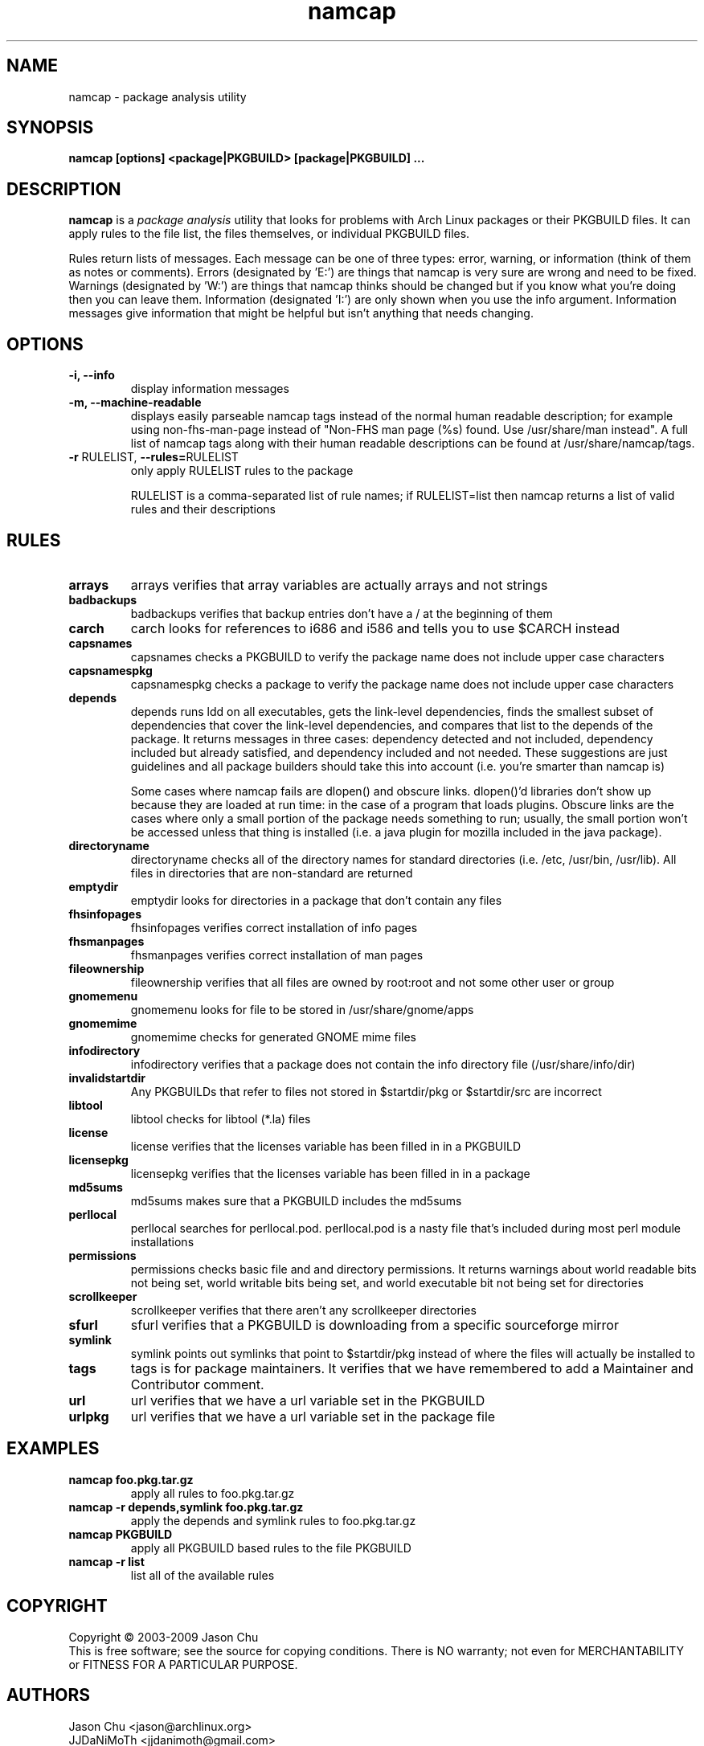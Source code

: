 .TH namcap 1 "April 19, 2009" "namcap 2.2" "User Commands"
.SH NAME
namcap \- package analysis utility
.SH SYNOPSIS
\fBnamcap [options] <package|PKGBUILD> [package|PKGBUILD] ...
.SH DESCRIPTION
.PP
\fBnamcap\fP is a \fIpackage analysis\fP utility that looks for problems with Arch Linux packages or their PKGBUILD files.  It can apply rules to the file list, the files themselves, or individual PKGBUILD files.
.PP
Rules return lists of messages.  Each message can be one of three types: error, warning, or information (think of them as notes or comments).  Errors (designated by 'E:') are things that namcap is very sure are wrong and need to be fixed.  Warnings (designated by 'W:') are things that namcap thinks should be changed but if you know what you're doing then you can leave them.  Information (designated 'I:') are only shown when you use the info argument.  Information messages give information that might be helpful but isn't anything that needs changing.
.SH OPTIONS
.TP
.B "\-i, \-\-info"
display information messages
.TP
.B "\-m, \-\-machine\-readable"
displays easily parseable namcap tags instead of the normal human readable description; for example using non-fhs-man-page instead of "Non-FHS man page (%s) found. Use /usr/share/man instead". A full list of namcap tags along with their human readable descriptions can be found at /usr/share/namcap/tags.
.TP
\fB\-r\fR RULELIST, \fB\-\-rules=\fRRULELIST
only apply RULELIST rules to the package
.IP
RULELIST is a comma-separated list of rule names; if RULELIST=list then namcap returns a list of valid rules and their descriptions
.SH RULES
.TP
.B arrays
arrays verifies that array variables are actually arrays and not strings
.TP
.B badbackups
badbackups verifies that backup entries don't have a / at the beginning of them
.TP
.B carch
carch looks for references to i686 and i586 and tells you to use $CARCH instead
.TP
.B capsnames
capsnames checks a PKGBUILD to verify the package name does not include upper case characters
.TP
.B capsnamespkg
capsnamespkg checks a package to verify the package name does not include upper case characters
.TP
.B depends
depends runs ldd on all executables, gets the link-level dependencies, finds the smallest subset of dependencies that cover the link-level dependencies, and compares that list to the depends of the package.  It returns messages in three cases: dependency detected and not included, dependency included but already satisfied, and dependency included and not needed.  These suggestions are just guidelines and all package builders should take this into account (i.e. you're smarter than namcap is)

Some cases where namcap fails are dlopen() and obscure links.  dlopen()'d libraries don't show up because they are loaded at run time: in the case of a program that loads plugins.  Obscure links are the cases where only a small portion of the package needs something to run; usually, the small portion won't be accessed unless that thing is installed (i.e. a java plugin for mozilla included in the java package).
.TP
.B directoryname
directoryname checks all of the directory names for standard directories (i.e. /etc, /usr/bin, /usr/lib).  All files in directories that are non-standard are returned
.TP
.B emptydir
emptydir looks for directories in a package that don't contain any files
.TP
.B fhsinfopages
fhsinfopages verifies correct installation of info pages
.TP
.B fhsmanpages
fhsmanpages verifies correct installation of man pages
.TP
.B fileownership
fileownership verifies that all files are owned by root:root and not some other user or group
.TP
.B gnomemenu
gnomemenu looks for file to be stored in /usr/share/gnome/apps
.TP
.B gnomemime
gnomemime checks for generated GNOME mime files
.TP
.B infodirectory
infodirectory verifies that a package does not contain the info directory file (/usr/share/info/dir)
.TP
.B invalidstartdir
Any PKGBUILDs that refer to files not stored in $startdir/pkg or $startdir/src are incorrect
.TP
.B libtool
libtool checks for libtool (*.la) files
.TP
.B license
license verifies that the licenses variable has been filled in in a PKGBUILD
.TP
.B licensepkg
licensepkg verifies that the licenses variable has been filled in in a package
.TP
.B md5sums
md5sums makes sure that a PKGBUILD includes the md5sums
.TP
.B perllocal
perllocal searches for perllocal.pod.  perllocal.pod is a nasty file that's included during most perl module installations
.TP
.B permissions
permissions checks basic file and and directory permissions.  It returns warnings about world readable bits not being set, world writable bits being set, and world executable bit not being set for directories
.TP
.B scrollkeeper
scrollkeeper verifies that there aren't any scrollkeeper directories
.TP
.B sfurl
sfurl verifies that a PKGBUILD is downloading from a specific sourceforge mirror
.TP
.B symlink
symlink points out symlinks that point to $startdir/pkg instead of where the files will actually be installed to
.TP
.B tags
tags is for package maintainers.  It verifies that we have remembered to add a Maintainer and Contributor comment.
.TP
.B url
url verifies that we have a url variable set in the PKGBUILD
.TP
.B urlpkg
url verifies that we have a url variable set in the package file
.SH EXAMPLES
.TP
.B namcap foo.pkg.tar.gz
apply all rules to foo.pkg.tar.gz
.TP
.B namcap -r depends,symlink foo.pkg.tar.gz
apply the depends and symlink rules to foo.pkg.tar.gz
.TP
.B namcap PKGBUILD
apply all PKGBUILD based rules to the file PKGBUILD
.TP
.B namcap -r list
list all of the available rules
.SH COPYRIGHT
Copyright \(co 2003-2009 Jason Chu
.br
This is free software; see the source for copying conditions.  There is NO
warranty; not even for MERCHANTABILITY or FITNESS FOR A PARTICULAR PURPOSE.
.SH AUTHORS
.nf
Jason Chu <jason@archlinux.org>
JJDaNiMoTh <jjdanimoth@gmail.com>
Jesse Young <jesseyoung@gmail.com>
.fi
